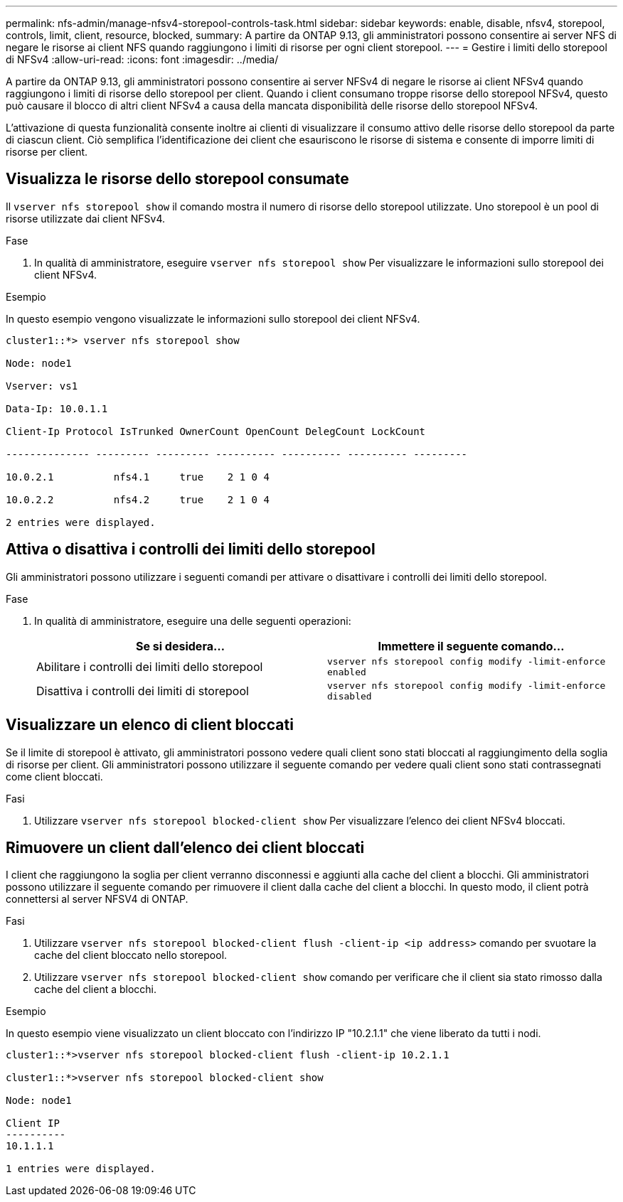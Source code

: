 ---
permalink: nfs-admin/manage-nfsv4-storepool-controls-task.html 
sidebar: sidebar 
keywords: enable, disable, nfsv4, storepool, controls, limit, client, resource, blocked, 
summary: A partire da ONTAP 9.13, gli amministratori possono consentire ai server NFS di negare le risorse ai client NFS quando raggiungono i limiti di risorse per ogni client storepool. 
---
= Gestire i limiti dello storepool di NFSv4
:allow-uri-read: 
:icons: font
:imagesdir: ../media/


[role="lead"]
A partire da ONTAP 9.13, gli amministratori possono consentire ai server NFSv4 di negare le risorse ai client NFSv4 quando raggiungono i limiti di risorse dello storepool per client. Quando i client consumano troppe risorse dello storepool NFSv4, questo può causare il blocco di altri client NFSv4 a causa della mancata disponibilità delle risorse dello storepool NFSv4.

L'attivazione di questa funzionalità consente inoltre ai clienti di visualizzare il consumo attivo delle risorse dello storepool da parte di ciascun client. Ciò semplifica l'identificazione dei client che esauriscono le risorse di sistema e consente di imporre limiti di risorse per client.



== Visualizza le risorse dello storepool consumate

Il `vserver nfs storepool show` il comando mostra il numero di risorse dello storepool utilizzate. Uno storepool è un pool di risorse utilizzate dai client NFSv4.

.Fase
. In qualità di amministratore, eseguire `vserver nfs storepool show` Per visualizzare le informazioni sullo storepool dei client NFSv4.


.Esempio
In questo esempio vengono visualizzate le informazioni sullo storepool dei client NFSv4.

[listing]
----
cluster1::*> vserver nfs storepool show

Node: node1

Vserver: vs1

Data-Ip: 10.0.1.1

Client-Ip Protocol IsTrunked OwnerCount OpenCount DelegCount LockCount

-------------- --------- --------- ---------- ---------- ---------- ---------

10.0.2.1          nfs4.1     true    2 1 0 4

10.0.2.2          nfs4.2     true    2 1 0 4

2 entries were displayed.
----


== Attiva o disattiva i controlli dei limiti dello storepool

Gli amministratori possono utilizzare i seguenti comandi per attivare o disattivare i controlli dei limiti dello storepool.

.Fase
. In qualità di amministratore, eseguire una delle seguenti operazioni:
+
[cols="2*"]
|===
| Se si desidera... | Immettere il seguente comando... 


 a| 
Abilitare i controlli dei limiti dello storepool
 a| 
`vserver nfs storepool config modify -limit-enforce enabled`



 a| 
Disattiva i controlli dei limiti di storepool
 a| 
`vserver nfs storepool config modify -limit-enforce disabled`

|===




== Visualizzare un elenco di client bloccati

Se il limite di storepool è attivato, gli amministratori possono vedere quali client sono stati bloccati al raggiungimento della soglia di risorse per client. Gli amministratori possono utilizzare il seguente comando per vedere quali client sono stati contrassegnati come client bloccati.

.Fasi
. Utilizzare `vserver nfs storepool blocked-client show` Per visualizzare l'elenco dei client NFSv4 bloccati.




== Rimuovere un client dall'elenco dei client bloccati

I client che raggiungono la soglia per client verranno disconnessi e aggiunti alla cache del client a blocchi. Gli amministratori possono utilizzare il seguente comando per rimuovere il client dalla cache del client a blocchi. In questo modo, il client potrà connettersi al server NFSV4 di ONTAP.

.Fasi
. Utilizzare `vserver nfs storepool blocked-client flush -client-ip <ip address>` comando per svuotare la cache del client bloccato nello storepool.
. Utilizzare `vserver nfs storepool blocked-client show` comando per verificare che il client sia stato rimosso dalla cache del client a blocchi.


.Esempio
In questo esempio viene visualizzato un client bloccato con l'indirizzo IP "10.2.1.1" che viene liberato da tutti i nodi.

[listing]
----
cluster1::*>vserver nfs storepool blocked-client flush -client-ip 10.2.1.1

cluster1::*>vserver nfs storepool blocked-client show

Node: node1

Client IP
----------
10.1.1.1

1 entries were displayed.
----